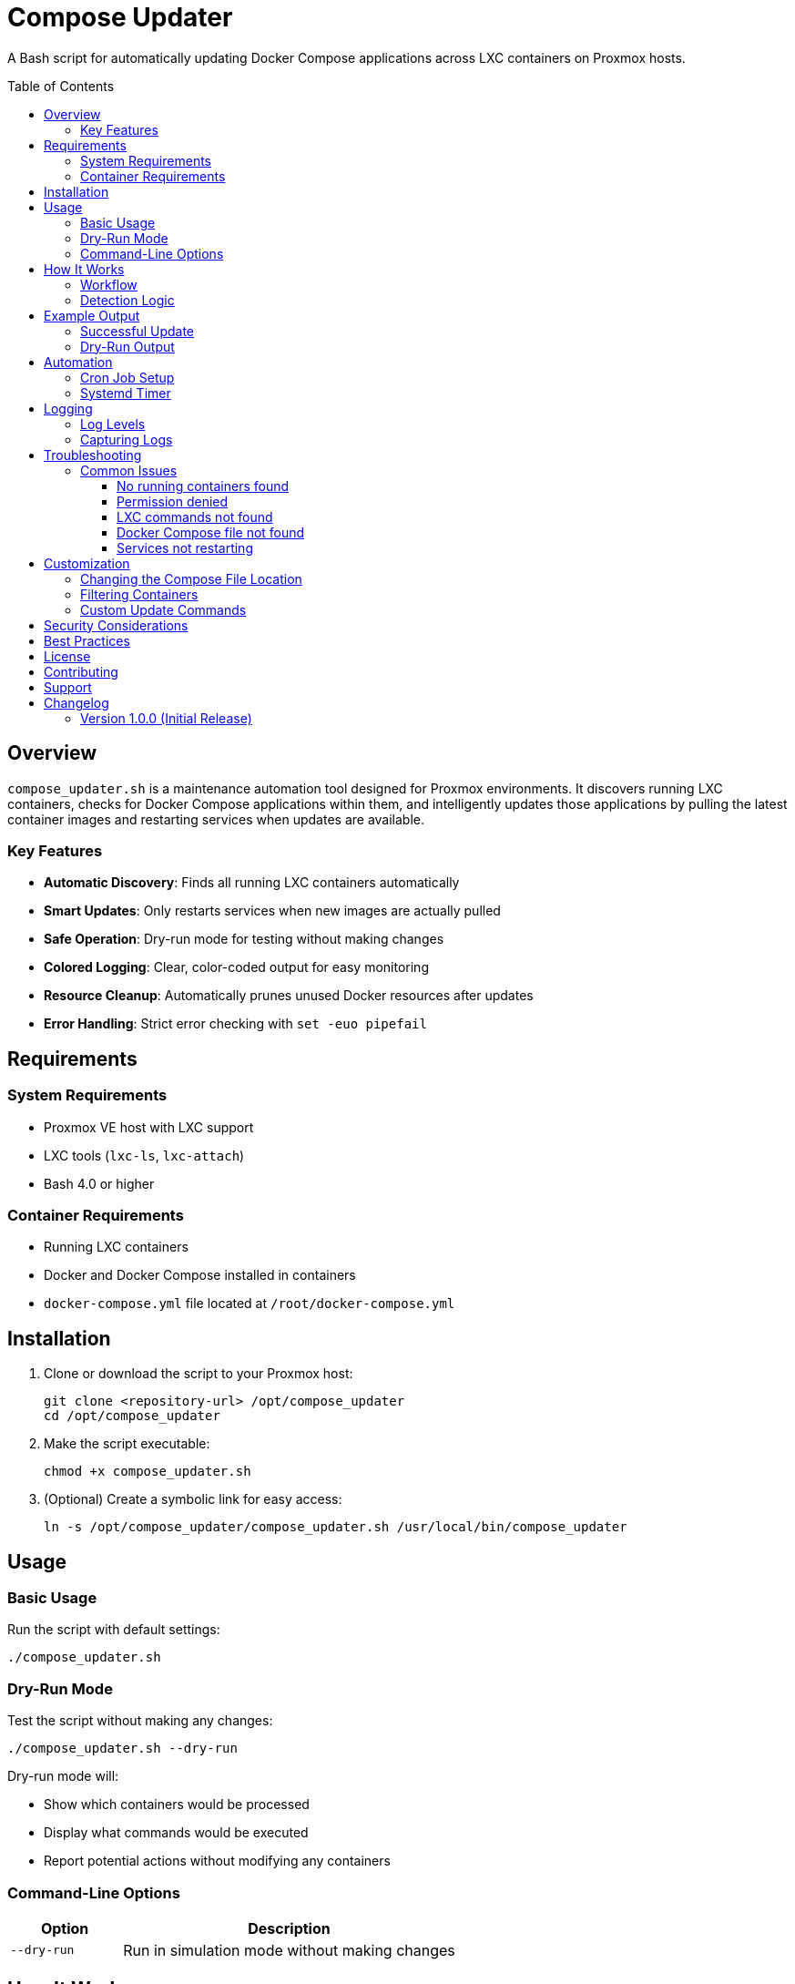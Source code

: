 = Compose Updater
:toc:
:toc-placement!:
:toclevels: 3

A Bash script for automatically updating Docker Compose applications across LXC containers on Proxmox hosts.

toc::[]

== Overview

`compose_updater.sh` is a maintenance automation tool designed for Proxmox environments. It discovers running LXC containers, checks for Docker Compose applications within them, and intelligently updates those applications by pulling the latest container images and restarting services when updates are available.

=== Key Features

* *Automatic Discovery*: Finds all running LXC containers automatically
* *Smart Updates*: Only restarts services when new images are actually pulled
* *Safe Operation*: Dry-run mode for testing without making changes
* *Colored Logging*: Clear, color-coded output for easy monitoring
* *Resource Cleanup*: Automatically prunes unused Docker resources after updates
* *Error Handling*: Strict error checking with `set -euo pipefail`

== Requirements

=== System Requirements

* Proxmox VE host with LXC support
* LXC tools (`lxc-ls`, `lxc-attach`)
* Bash 4.0 or higher

=== Container Requirements

* Running LXC containers
* Docker and Docker Compose installed in containers
* `docker-compose.yml` file located at `/root/docker-compose.yml`

== Installation

. Clone or download the script to your Proxmox host:
+
[source,bash]
----
git clone <repository-url> /opt/compose_updater
cd /opt/compose_updater
----

. Make the script executable:
+
[source,bash]
----
chmod +x compose_updater.sh
----

. (Optional) Create a symbolic link for easy access:
+
[source,bash]
----
ln -s /opt/compose_updater/compose_updater.sh /usr/local/bin/compose_updater
----

== Usage

=== Basic Usage

Run the script with default settings:

[source,bash]
----
./compose_updater.sh
----

=== Dry-Run Mode

Test the script without making any changes:

[source,bash]
----
./compose_updater.sh --dry-run
----

Dry-run mode will:

* Show which containers would be processed
* Display what commands would be executed
* Report potential actions without modifying any containers

=== Command-Line Options

[cols="1,3"]
|===
|Option |Description

|`--dry-run`
|Run in simulation mode without making changes

|===

== How It Works

=== Workflow

The script follows this process for each running LXC container:

1. *Discovery Phase*
   - Lists all running LXC containers using `lxc-ls --running`
   - Skips if no containers are running

2. *Validation Phase*
   - Checks if `/root/docker-compose.yml` exists in the container
   - Skips containers without Docker Compose files

3. *Update Phase*
   - Runs `docker compose pull` to fetch latest images
   - Analyzes output to detect if new images were pulled
   - If new images detected:
     * Runs `docker compose down` to stop services
     * Runs `docker compose up -d` to start with new images
     * Runs `docker system prune -f` to clean up old images
   - If no new images:
     * Skips restart to avoid unnecessary downtime

4. *Cleanup Phase*
   - Reports completion status for each container

=== Detection Logic

The script determines if updates are needed by analyzing `docker compose pull` output for these indicators:

* "Pulled" - indicates a new layer was downloaded
* "Downloaded newer image" - indicates a complete new image

If neither string is found, the script assumes images are up-to-date and skips the restart.

== Example Output

=== Successful Update

[source]
----
[INFO] Running in DRY-RUN mode - no changes will be made

[INFO] Finding running LXC containers...
[INFO] Found running containers: nginx-proxy monitoring database

[INFO] Processing container: nginx-proxy
[INFO] Container nginx-proxy: Found docker-compose.yml
[INFO] Container nginx-proxy: Pulling latest images...
[INFO] Container nginx-proxy: New images detected, updating services...
[INFO] Container nginx-proxy: Stopping services...
[INFO] Container nginx-proxy: Starting services...
[INFO] Container nginx-proxy: Cleaning up unused Docker resources...
[INFO] Container nginx-proxy: Update complete

[INFO] Processing container: monitoring
[WARN] Container monitoring: No /root/docker-compose.yml found, skipping

[INFO] Processing container: database
[INFO] Container database: Found docker-compose.yml
[INFO] Container database: Pulling latest images...
[INFO] Container database: No new images available, skipping update

[INFO] All containers processed
----

=== Dry-Run Output

[source]
----
[DRY-RUN] Running in DRY-RUN mode - no changes will be made

[INFO] Finding running LXC containers...
[INFO] Found running containers: nginx-proxy

[INFO] Processing container: nginx-proxy
[INFO] Container nginx-proxy: Found docker-compose.yml
[DRY-RUN] Container nginx-proxy: Would run: docker compose pull
[DRY-RUN] Container nginx-proxy: Simulating image check...
[DRY-RUN] Container nginx-proxy: Would check if new images were pulled
[DRY-RUN] Container nginx-proxy: If new images found, would run: docker compose down
[DRY-RUN] Container nginx-proxy: If new images found, would run: docker compose up -d
[DRY-RUN] Container nginx-proxy: If new images found, would run: docker system prune -f

[INFO] All containers processed
----

== Automation

=== Cron Job Setup

To run updates automatically, create a cron job on your Proxmox host:

[source,bash]
----
# Edit root's crontab
crontab -e

# Add one of these lines:

# Run daily at 3 AM
0 3 * * * /opt/compose_updater/compose_updater.sh >> /var/log/compose_updater.log 2>&1

# Run weekly on Sunday at 2 AM
0 2 * * 0 /opt/compose_updater/compose_updater.sh >> /var/log/compose_updater.log 2>&1
----

=== Systemd Timer

Create a systemd service and timer for more advanced scheduling:

.`/etc/systemd/system/compose_updater.service`
[source,ini]
----
[Unit]
Description=Update Docker Compose applications in LXC containers
After=network.target

[Service]
Type=oneshot
ExecStart=/opt/compose_updater/compose_updater.sh
StandardOutput=journal
StandardError=journal
----

.`/etc/systemd/system/compose_updater.timer`
[source,ini]
----
[Unit]
Description=Run Compose Updater daily

[Timer]
OnCalendar=daily
OnCalendar=03:00
Persistent=true

[Install]
WantedBy=timers.target
----

Enable and start the timer:

[source,bash]
----
systemctl daemon-reload
systemctl enable compose_updater.timer
systemctl start compose_updater.timer

# Check timer status
systemctl list-timers compose_updater.timer
----

== Logging

=== Log Levels

The script uses four log levels with color coding:

[cols="1,1,3"]
|===
|Level |Color |Purpose

|INFO
|Green
|Normal operation messages

|WARN
|Yellow
|Non-critical issues (skipped containers)

|ERROR
|Red
|Critical failures

|DRY-RUN
|Blue
|Simulated actions in dry-run mode

|===

=== Capturing Logs

Redirect output to a log file:

[source,bash]
----
./compose_updater.sh >> /var/log/compose_updater.log 2>&1
----

For colored output in log files:

[source,bash]
----
./compose_updater.sh 2>&1 | tee /var/log/compose_updater.log
----

== Troubleshooting

=== Common Issues

==== No running containers found

*Symptom*: `[WARN] No running LXC containers found`

*Solutions*:

* Verify containers are running: `lxc-ls --running`
* Start containers if needed: `lxc-start -n <container-name>`

==== Permission denied

*Symptom*: Permission errors when running the script

*Solutions*:

* Run as root: `sudo ./compose_updater.sh`
* Check script permissions: `ls -l compose_updater.sh`

==== LXC commands not found

*Symptom*: `lxc-ls: command not found`

*Solutions*:

* Install LXC tools: `apt-get install lxc`
* Verify you're on a Proxmox/LXC host

==== Docker Compose file not found

*Symptom*: `[WARN] Container X: No /root/docker-compose.yml found, skipping`

*Solutions*:

* Move your compose file to `/root/docker-compose.yml`
* Or modify line 70 of the script to check a different path

==== Services not restarting

*Symptom*: No errors, but services aren't updated

*Solutions*:

* Check if images actually have updates available
* Review the pull output manually: `docker compose pull` in the container
* Verify the detection logic is matching your Docker Compose output format

== Customization

=== Changing the Compose File Location

Edit line 70 to check a different path:

[source,bash]
----
# Original
if ! lxc-attach -n "$container" -- test -f /root/docker-compose.yml; then

# Custom path
if ! lxc-attach -n "$container" -- test -f /opt/myapp/docker-compose.yml; then
----

Also update lines 88, 97, and 101 to use the same path.

=== Filtering Containers

To only update specific containers, add a filter after line 66:

[source,bash]
----
for container in $running_containers; do
    # Skip containers that don't match pattern
    if [[ ! "$container" =~ ^(web|database|cache) ]]; then
        continue
    fi

    log_info "Processing container: $container"
    # ... rest of the code
----

=== Custom Update Commands

Modify the update sequence (lines 96-105) for custom behavior:

[source,bash]
----
# Example: Add backup before update
log_info "Container $container: Creating backup..."
lxc-attach -n "$container" -- sh -c 'cd /root && docker compose exec db backup.sh'

# Stop the compose services
log_info "Container $container: Stopping services..."
lxc-attach -n "$container" -- sh -c 'cd /root && docker compose down'

# ... continue with normal update
----

== Security Considerations

* *Root Access*: Script requires root access to Proxmox host and LXC containers
* *Automatic Restarts*: Services will restart without confirmation when updates are found
* *Network Access*: Containers must have network access to pull images
* *Backup Strategy*: Consider backing up data before automated updates
* *Testing*: Always use `--dry-run` first when testing configuration changes

== Best Practices

1. *Test First*: Always run with `--dry-run` before live updates
2. *Schedule Wisely*: Run during low-traffic periods
3. *Monitor Logs*: Review logs regularly for issues
4. *Backup Data*: Ensure containers have proper backup procedures
5. *Staged Rollouts*: Test updates on non-critical containers first
6. *Version Pinning*: Consider pinning critical service versions in compose files

== License

[Add your license information here]

== Contributing

[Add contribution guidelines here]

== Support

[Add support/contact information here]

== Changelog

=== Version 1.0.0 (Initial Release)

* Automatic discovery of running LXC containers
* Smart update detection based on image pull output
* Dry-run mode for safe testing
* Colored logging output
* Automatic resource cleanup
